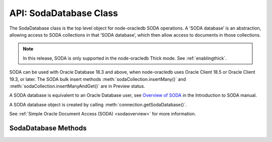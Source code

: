 .. _sodadatabaseclass:

***********************
API: SodaDatabase Class
***********************

The SodaDatabase class is the top level object for node-oracledb SODA
operations. A ‘SODA database’ is an abstraction, allowing access to SODA
collections in that ‘SODA database’, which then allow access to
documents in those collections.

.. note::

    In this release, SODA is only supported in the node-oracledb Thick mode.
    See :ref:`enablingthick`.

SODA can be used with Oracle Database 18.3 and above, when node-oracledb
uses Oracle Client 18.5 or Oracle Client 19.3, or later. The SODA bulk
insert methods :meth:`sodaCollection.insertMany()`
and :meth:`sodaCollection.insertManyAndGet()` are in Preview status.

A SODA database is equivalent to an Oracle Database user, see `Overview
of SODA <https://www.oracle.com/pls/topic/lookup?ctx=dblatest&id=GUID-
BE42F8D3-B86B-43B4-B2A3-5760A4DF79FB>`__
in the Introduction to SODA manual.

A SODA database object is created by calling
:meth:`connection.getSodaDatabase()`.

See :ref:`Simple Oracle Document Access (SODA) <sodaoverview>` for more
information.

.. _sodadatabasemethods:

SodaDatabase Methods
====================

.. method:: sodaDatabase.createCollection()

    .. versionadded:: 3.0

    **Promise**::

        promise = createCollection(String collectionName [, Object options]);

    Creates a SODA collection of the given name. If you try to create a
    collection, and a collection with the same name already exists, then
    that existing collection is opened without error.

    Optional metadata allows collection customization. If metadata is not
    supplied, a default collection will be created.

    By default, ``createCollection()`` first attempts to create the Oracle
    Database table used internally to store the collection. If the table
    exists already, it will attempt to use it as the table underlying the
    collection. Most users will use this default behavior.

    If the optional ``mode`` parameter is
    :ref:`oracledb.SODA_COLL_MAP_MODE <oracledbconstantssoda>`, SODA will
    attempt to use a pre-existing table as the table underlying the
    collection.

    If :attr:`oracledb.autoCommit` is *true*, and ``createCollection()``
    succeeds, then any open transaction on the connection is committed. Note
    SODA operations do not commit an open transaction the way that SQL always
    does for DDL statements.

    Performance of repeated ``createCollection()`` calls can be improved by
    enabling the SODA :ref:`metadata cache <sodamdcache>`.

    The parameters of the ``sodaDatabase.createCollection()`` method are:

    .. _createcoll:

    .. list-table-with-summary:: sodaDatabase.createCollection() Parameters
        :header-rows: 1
        :class: wy-table-responsive
        :align: center
        :widths: 10 10 30
        :summary: The first column displays the parameter. The second column
          displays the data type of the parameter. The third column displays
          the description of the parameter.

        * - Parameter
          - Data Type
          - Description
        * - ``collectionName``
          - String
          - The name of the collection to be created.
        * - ``options``
          - Object
          - The options that specify the collection. See :ref:`sodadbcreatecollectionoptions` for information on the properties that can be set.

    The following properties can be set for the ``options`` parameter.

    .. _sodadbcreatecollectionoptions:

    .. list-table-with-summary:: createCollection(): ``options`` Parameter Properties
        :header-rows: 1
        :class: wy-table-responsive
        :align: center
        :widths: 10 10 30
        :summary: The first column displays the property. The second column
         displays the data type of the parameter. The third column displays
         the description of the parameter.

        * - Property
          - Data Type
          - Description
        * - ``metaData``
          - Object
          - Metadata specifying various details about the collection, such as its database storage, whether it should track version and time stamp document components, how such components are generated, and what document types are.

            If undefined or null, then a default collection metadata description will be used. The default metadata specifies that the collection contains only JSON documents, and is recommend for most SODA users.

            For more discussion see :ref:`SODA Client-Assigned Keys and Collection Metadata <sodaclientkeys>`. Also see `SODA Collection Metadata Components <https://www.oracle.com/pls/topic/lookup?ctx=dblatest&id=GUID-49EFF3D3-9FAB-4DA6-BDE2-2650383566A3>`__.
        * - ``mode``
          - Number
          - If ``mode`` is :ref:`oracledb.SODA_COLL_MAP_MODE <oracledbconstantssoda>`, the collection will be stored in an externally, previously created table. A future ``sodaCollection.drop()`` will not drop the collection table. It will simply unmap it, making it inaccessible to SODA operations.

            Most users will leave ``mode`` undefined.

    **Callback**:

    If you are using the callback programming style::

        createCollection(String collectionName [, Object options], function(Error error, SodaCollection collection){});

    See :ref:`createcoll` for information on the ``collectionName`` and
    ``options`` parameters.

    The parameters of the callback function
    ``function(Error error, SodaCollection collection)`` are:

    .. list-table-with-summary::
        :header-rows: 1
        :class: wy-table-responsive
        :align: center
        :widths: 15 30
        :summary: The first column displays the callback function parameter.
         The second column displays the description of the parameter.

        * - Callback Function Parameter
          - Description
        * - Error ``error``
          - If ``createCollection()`` succeeds, ``error`` is NULL. If an error occurs, then ``error`` contains the error message.
        * - SodaCollection ``collection``
          - The :ref:`SodaCollection <sodacollectionclass>` containing zero or more SODA documents, depending whether it is a new or existing collection.

.. method:: sodaDatabase.createDocument()

    .. versionadded:: 3.0

    ::

        sodaDatabase.createDocument(String content [, Object options])
        sodaDatabase.createDocument(Buffer content [, Object options])
        sodaDatabase.createDocument(Object content [, Object options])

    A synchronous method that constructs a proto
    :ref:`SodaDocument <sodadocumentclass>` object usable for SODA insert and
    replace methods. SodaDocument attributes like ``createdOn`` will not be
    defined, and neither will attributes valid in ``options`` but not
    specified. The document will not be stored in the database until an
    insert or replace method is called.

    You only need to call ``createDocument()`` if your collection requires
    client-assigned keys or has non-JSON content, otherwise you can pass
    your JSON content directly to the SODA insert and replace methods.

    **Example**

    .. code-block:: javascript

       myDoc = soda.createDocument({name: "Chris", city: "Melbourne"}, {key: "123"}); // assuming client-assigned keys
       newDoc = await collection.insertOneAndGet(myDoc);
       console.log("The key of the new document is: ", newDoc.key);  // 123

    The parameters of the ``sodaDatabase.createDocument()`` method are:

    .. _createdocument:

    .. list-table-with-summary:: sodaDatabase.createDocument() Parameters
        :header-rows: 1
        :class: wy-table-responsive
        :align: center
        :widths: 10 10 30
        :summary: The first column displays the parameter. The second column
         displays the data type of the parameter. The third column displays the
         description of the parameter.

        * - Parameter
          - Data Type
          - Description
        * - ``content``
          - String, Buffer, or Object
          - The document content.

            When a Buffer is used, and if the collection ``mediaType`` is (or will be) ‘application/json’ (which is the default media type), then the JSON must be encoded in UTF-8, UTF-16LE or UTF-16BE otherwise you will get a SODA error on a subsequent write operation.
        * - ``options``
          - Object
          - See :ref:`sodadbcreatedocumentoptions` for information on the properties that can be set.

    The following properties can be set for the ``options`` parameter.

    .. _sodadbcreatedocumentoptions:

    .. list-table-with-summary:: createDocument(): ``options`` Parameter Properties
        :header-rows: 1
        :class: wy-table-responsive
        :align: center
        :widths: 10 10 30
        :summary: The first column displays the parameter. The second column
         displays the data type of the parameter. The third column displays
         the description of the parameter.

        * - Property
          - Data Type
          - Description
        * - ``key``
          - String
          - Must be supplied if the document in intended to be inserted into a collection with client-assigned keys. It should be undefined, otherwise.
        * - ``mediaType``
          - String
          - If the document has non-JSON content, then ``mediaType`` should be set to the desired media type. Using a MIME type is recommended.

            The default is ‘application/json’.

.. method:: sodaDatabase.getCollectionNames()

    .. versionadded:: 3.0

    **Promise**::

        promise = getCollectionNames([Object options]);

    Gets an array of collection names in alphabetical order.

    If :attr:`oracledb.autoCommit` is *true*, and ``getCollectionNames()``
    succeeds, then any open transaction on the connection is committed.

    The parameters of the ``sodaDatabase.getCollectionNames()`` method are:

    .. _getcollectionnames:

    .. list-table-with-summary:: sodaDatabase.getCollectionNames() Parameters
        :header-rows: 1
        :class: wy-table-responsive
        :align: center
        :widths: 10 10 30
        :summary: The first column displays the parameter. The second column
         displays the data type of the parameter. The third column displays
         the description of the parameter.

        * - Parameter
          - Data Type
          - Description
        * - ``options``
          - Object
          - If ``options`` is undefined, then all collection names will be returned. Otherwise, it can have the attributes listed in :ref:`getcollectionnamesoptions`.

    .. _getcollectionnamesoptions:

    .. list-table-with-summary:: getcollectionnames(): ``options`` Parameter Attributes
        :header-rows: 1
        :class: wy-table-responsive
        :align: center
        :widths: 10 10 30
        :summary: The first column displays the name of the attribute. The
         second column displays the data type of the attribute. The third
         column displays the description of the attribute.

        * - Attribute
          - Data Type
          - Description
        * - ``limit``
          - Number
          - Limits the number of names returned. If limit is 0 or undefined, then all collection names are returned.
        * - ``startsWith``
          - String
          - Returns names that start with the given string, and all subsequent names, in alphabetic order.

            For example, if collections with names “cat”, “dog”, and “zebra” exist, then using ``startsWith`` of “d” will return “dog” and “zebra”. If ``startsWith`` is an empty string or undefined, all collection names are returned, subject to the value of ``limit``.

    **Callback**:

    If you are using the callback programming style::

        getCollectionNames([Object options,] function(Error error, Array collectionNames){});

    See :ref:`getcollectionnames` for information on the ``options`` parameter.

    The parameters of the callback function
    ``function(Error error, Array collectionNames)`` are:

    .. list-table-with-summary::
        :header-rows: 1
        :class: wy-table-responsive
        :align: center
        :widths: 15 30
        :summary: The first column displays the callback function parameter.
         The second column displays the description of the parameter.

        * - Callback Function Parameter
          - Description
        * - Error ``error``
          - If ``getCollectionNames()`` succeeds, ``error`` is NULL. If an error occurs, then ``error`` contains the error message.
        * - Array ``collectionNames``
          - An array of Strings, each containing the name of a SODA collection in this SODA database. The array is in alphabetical order.

.. method:: sodaDatabase.openCollection()

    .. versionadded:: 3.0

    **Promise**::

        promise = openCollection(String collectionName);

    Opens an existing :ref:`SodaCollection <sodacollectionclass>` of the given
    name. The collection can then be used to access documents.

    If the requested collection does not exist, it is not an error. Instead,
    the returned collection value will be undefined.

    If :attr:`oracledb.autoCommit` is *true*, and ``openCollection()``
    succeeds, then any open transaction on the connection is committed.

    Performance of repeated ``openCollection()`` calls can be improved by
    enabling the SODA :ref:`metadata cache <sodamdcache>`.

    The parameters of the ``sodaDatabase.openCollection()`` method are:

    .. _opencoll:

    .. list-table-with-summary:: sodaDatabase.openCollection() Parameters
        :header-rows: 1
        :class: wy-table-responsive
        :align: center
        :widths: 10 10 40
        :summary: The first column displays the parameter. The second column
         displays the data type of the parameter. The third column displays
         the description of the parameter.

        * - Parameter
          - Data Type
          - Description
        * - ``collectionName``
          - String
          - The name of the collection to open.

    **Callback**:

    If you are using the callback programming style::

        openCollection(String collectionName, function(Error error, SodaCollection collection){});

    See :ref:`opencoll` for information on the ``collectionName`` parameter.

    The parameters of the callback function
    ``function(Error error, SodaCollection collection)`` are:

    .. list-table-with-summary::
        :header-rows: 1
        :class: wy-table-responsive
        :align: center
        :widths: 15 30
        :summary: The first column displays the callback function parameter.
         The second column displays the description of the parameter.

        * - Callback Function Parameter
          - Description
        * - Error ``error``
          - If ``openCollection()`` succeeds, ``error`` is NULL. It is not an error if the requested collection does not exist. If an error occurs, then ``error`` contains the error message.
        * - SodaCollection ``collection``
          - The requested collection, if one is found. Otherwise it will be undefined.
